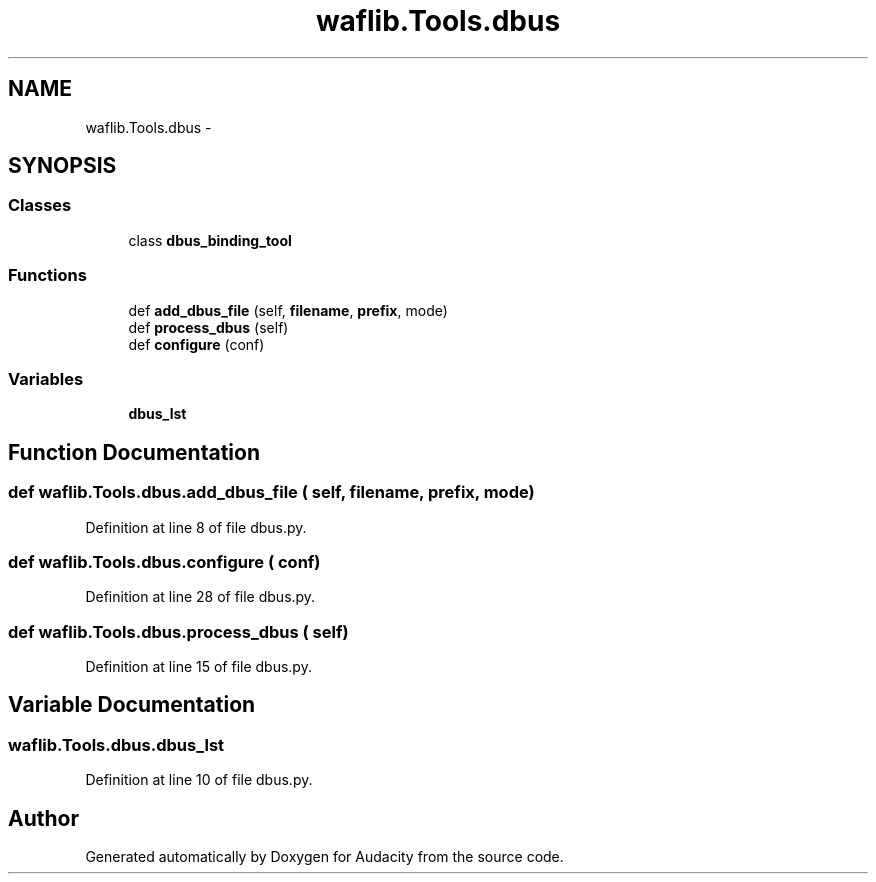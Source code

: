 .TH "waflib.Tools.dbus" 3 "Thu Apr 28 2016" "Audacity" \" -*- nroff -*-
.ad l
.nh
.SH NAME
waflib.Tools.dbus \- 
.SH SYNOPSIS
.br
.PP
.SS "Classes"

.in +1c
.ti -1c
.RI "class \fBdbus_binding_tool\fP"
.br
.in -1c
.SS "Functions"

.in +1c
.ti -1c
.RI "def \fBadd_dbus_file\fP (self, \fBfilename\fP, \fBprefix\fP, mode)"
.br
.ti -1c
.RI "def \fBprocess_dbus\fP (self)"
.br
.ti -1c
.RI "def \fBconfigure\fP (conf)"
.br
.in -1c
.SS "Variables"

.in +1c
.ti -1c
.RI "\fBdbus_lst\fP"
.br
.in -1c
.SH "Function Documentation"
.PP 
.SS "def waflib\&.Tools\&.dbus\&.add_dbus_file ( self,  filename,  prefix,  mode)"

.PP
Definition at line 8 of file dbus\&.py\&.
.SS "def waflib\&.Tools\&.dbus\&.configure ( conf)"

.PP
Definition at line 28 of file dbus\&.py\&.
.SS "def waflib\&.Tools\&.dbus\&.process_dbus ( self)"

.PP
Definition at line 15 of file dbus\&.py\&.
.SH "Variable Documentation"
.PP 
.SS "waflib\&.Tools\&.dbus\&.dbus_lst"

.PP
Definition at line 10 of file dbus\&.py\&.
.SH "Author"
.PP 
Generated automatically by Doxygen for Audacity from the source code\&.
